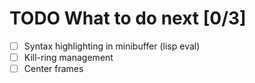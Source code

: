 * TODO What to do next [0/3]

- [ ] Syntax highlighting in minibuffer (lisp eval)
- [ ] Kill-ring management
- [ ] Center frames
